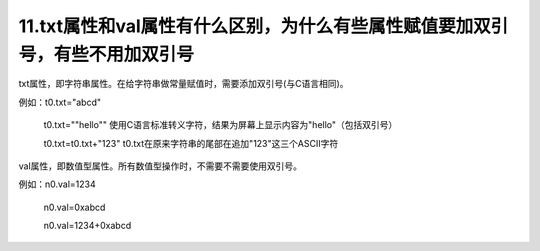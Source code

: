 11.txt属性和val属性有什么区别，为什么有些属性赋值要加双引号，有些不用加双引号 
========================================================================================================================

txt属性，即字符串属性。在给字符串做常量赋值时，需要添加双引号(与C语言相同)。

例如：t0.txt="abcd"  

          t0.txt="\"hello\""         使用C语言标准转义字符，结果为屏幕上显示内容为"hello"（包括双引号）

          t0.txt=t0.txt+"123"      t0.txt在原来字符串的尾部在追加"123"这三个ASCII字符

val属性，即数值型属性。所有数值型操作时，不需要不需要使用双引号。

例如：n0.val=1234   

          n0.val=0xabcd

          n0.val=1234+0xabcd